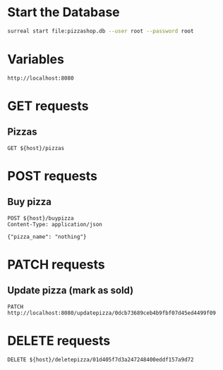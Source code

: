 * Start the Database
#+BEGIN_SRC bash
  surreal start file:pizzashop.db --user root --password root
#+END_SRC
* Variables
#+NAME: host
: http://localhost:8080
* GET requests
** Pizzas
#+BEGIN_SRC http :var host=host :pretty
  GET ${host}/pizzas
#+END_SRC

#+RESULTS:
#+begin_example
[
  {
    "uuid": "53b6436b30d24a418ff67c14ce835d03",
    "pizza_name": "chmeppironi"
  },
  {
    "uuid": "8e2ffc9f46a149b49a17d84952054a8b",
    "pizza_name": "hmeppironi"
  },
  {
    "uuid": "ee93af5637bc4636ae7700855071f7ac",
    "pizza_name": "nothing"
  }
]
#+end_example
* POST requests
** Buy pizza
#+BEGIN_SRC http :var host=host :pretty
  POST ${host}/buypizza
  Content-Type: application/json

  {"pizza_name": "nothing"}
#+end_src

#+RESULTS:
: {
:   "uuid": "ee93af5637bc4636ae7700855071f7ac",
:   "pizza_name": "nothing"
: }
* PATCH requests
** Update pizza (mark as sold)
#+BEGIN_SRC http :var host=host :pretty
  PATCH http://localhost:8080/updatepizza/0dcb73689ceb4b9fbf07d45ed4499f09
#+END_SRC

#+RESULTS:
: {
:   "uuid": "0dcb73689ceb4b9fbf07d45ed4499f09",
:   "pizza_name": "sold"
: }
* DELETE requests
#+BEGIN_SRC http :var host=host :pretty
  DELETE ${host}/deletepizza/01d405f7d3a247248400eddf157a9d72
#+END_SRC

#+RESULTS:
: {
:   "uuid": "01d405f7d3a247248400eddf157a9d72",
:   "pizza_name": "sold"
: }
